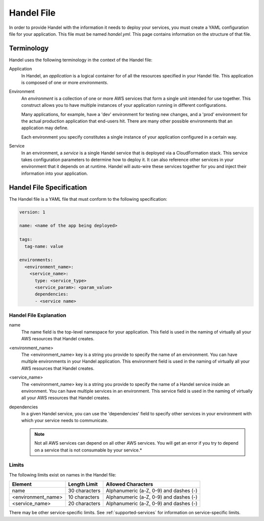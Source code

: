 .. _handel-file:

Handel File
===========
In order to provide Handel with the information it needs to deploy your services, you must create a YAML configuration file for your application. This file must be named *handel.yml*. This page contains information on the structure of that file.

Terminology
-----------
Handel uses the following terminology in the context of the Handel file:

Application
  In Handel, an *application* is a logical container for of all the resources specified in your Handel file. This application is composed of one or more *environments*.

Environment
  An *environment* is a collection of one or more AWS services that form a single unit intended for use together. This construct allows you to have multiple instances of your application running in different configurations. 

  Many applications, for example, have a 'dev' environment for testing new changes, and a 'prod' environment for the actual production application that end-users hit. There are many other possible environments that an application may define.

  Each environment you specify constitutes a single instance of your application configured in a certain way.

Service
  In an environment, a *service* is a single Handel service that is deployed via a CloudFormation stack. This service takes configuration parameters to determine how to deploy it. It can also reference other services in your environment that it depends on at runtime. Handel will auto-wire these services together for you and inject their information into your application. 

Handel File Specification
-------------------------
The Handel file is a YAML file that must conform to the following specification:

.. code-block:: yaml

    version: 1

    name: <name of the app being deployed>

    tags:
      tag-name: value

    environments:
      <environment_name>:
        <service_name>:
          type: <service_type>
          <service_param>: <param_value>
          dependencies:
          - <service name>


.. _handel-file-explanation:

Handel File Explanation
#######################
name
  The name field is the top-level namespace for your application. This field is used in the naming of virtually all your AWS resources that Handel creates.

<environment_name>
  The <environment_name> key is a string you provide to specify the name of an environment. You can have multiple environments in your Handel application. This environment field is used in the naming of virtually all your AWS resources that Handel creates.

<service_name>
  The <environment_name> key is a string you provide to specify the name of a Handel service inside an environment. You can have multiple services in an environment. This service field is used in the naming of virtually all your AWS resources that Handel creates.

dependencies
  In a given Handel service, you can use the 'dependencies' field to specify other services in your environment with which your service needs to communicate.

  .. NOTE:: Not all AWS services can depend on all other AWS services. You will get an error if you try to depend on a service that is not consumable by your service.*

Limits
######
The following limits exist on names in the Handel file:

.. list-table::
   :header-rows: 1
   
   * - Element
     - Length Limit
     - Allowed Characters
   * - name
     - 30 characters
     - Alphanumeric (a-Z, 0-9) and dashes (-)
   * - <environment_name>
     - 10 characters
     - Alphanumeric (a-Z, 0-9) and dashes (-)
   * - <service_name>
     - 20 characters
     - Alphanumeric (a-Z, 0-9) and dashes (-)

There may be other service-specific limits. See :ref:`supported-services` for information on service-specific limits.